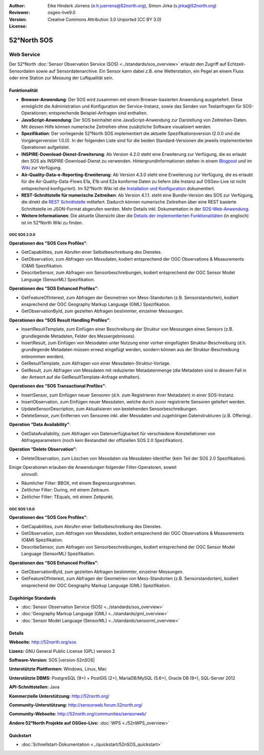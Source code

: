:Author: Eike Hinderk Jürrens (e.h.juerrens@52north.org), Simon Jirka (s.jirka@52north.org)
:Reviewer: 
:Version: osgeo-live9.0
:License: Creative Commons Attribution 3.0 Unported (CC BY 3.0)

.. image:: ../../images/project_logos/logo_52North_160.png
  :alt: 52°North - exploring horizons
  :align: right
  :target: http://52north.org/sos


52°North SOS
===============================================================================

Web Service
~~~~~~~~~~~~~~~~~~~~~~~~~~~~~~~~~~~~~~~~~~~~~~~~~~~~~~~~~~~~~~~~~~~~~~~~~~~~~~~

Der 52°North :doc:`Sensor Observation Service (SOS) <../standards/sos_overview>` 
erlaubt den Zugriff auf Echtzeit-Sensordaten sowie auf Sensordatenarchive. Ein 
Sensor kann dabei z.B. eine Wetterstation, ein Pegel an einem Fluss oder eine 
Station zur Messung der Luftqualität sein.

.. image:: ../../images/screenshots/1024x768/52n_sos_overview.png
  :scale: 60 %
  :alt: 52°North SOS and JavaScript client
  :align: right

Funktionalität
-------------------------------------------------------------------------------

* **Browser-Anwendung**: Der SOS wird zusammen mit einem Browser-basierten 
  Anwendung ausgeliefert. Diese ermöglicht die Administration und Konfiguration
  der Service-Instanz, sowie das Senden von Testanfragen für SOS-Operationen; 
  entsprechende Beispiel-Anfragen sind enthalten.
* **JavaScript-Anwendung**: Der SOS beinhaltet eine JavaScript-Anwendung
  zur Darstellung von Zeitreihen-Daten. Mit dessen Hilfe können numerische 
  Zeitreihen ohne zusätzliche Software visualisiert werden.
* **Spezifikation**: Der vorliegende 52°North SOS implementiert die aktuelle Spezifikationsversion
  (2.0.0 und die Vorgängerversion 1.0.0). In der folgenden Liste sind für die 
  beiden Standard-Versionen die jeweils implementierten Operationen aufgelistet.
* **INSPIRE-Download-Dienst-Erweiterung**: Ab Version 4.2.0 steht eine 
  Erweiterung zur Verfügung, die es erlaubt den SOS als INSPIRE-Download-Dienst
  zu verwenden. Hintergrundinformationen stehen in einem `Blogpost 
  <http://blog.52north.org/2014/01/30/52north-supports-the-jrc-in-developing-an-inspire-download-service-based-on-sos/>`_ 
  und im `Wiki 
  <https://wiki.52north.org/bin/view/SensorWeb/SensorObservationServiceIVDocumentation#INSPIRE_Download_Service_extensi>`_ 
  zur Verfügung.
* **Air-Quality-Data-e-Reporting-Erweiterung**: Ab Version 4.3.0 steht eine 
  Erweiterung zur Verfügung, die es erlaubt für die Air-Quality-Data-Flows E1a,
  E1b und E2a konforme Daten zu liefern (die Instanz auf OSGeo-Live ist nicht 
  entsprechend konfiguriert). Im 52°North Wiki ist die 
  `Installation und Konfiguration
  <https://wiki.52north.org/bin/view/SensorWeb/AqdEReporting#Installation>`_ 
  dokumentiert.
* **REST-Schnittstelle für numerische Zeitreihen**: Ab Version 4.1.1. steht eine
  Bundle-Version des SOS zur Verfügung, die direkt die 
  `REST Schnittstelle <https://wiki.52north.org/bin/view/SensorWeb/SensorWebClientRESTInterface>`_ mitliefert.
  Dadurch können numerische Zeitreihen über eine REST basierte Schnittstelle im 
  JSON-Format abgerufen werden. Mehr Details inkl. Dokumentation in der 
  `SOS-Web-Anwendung <http://localhost:8080/52nSOS/static/doc/api-doc/>`_.
* **Weitere Informationen**: Die aktuelle Übersicht über die `Details der implementierten Funktionalitäten
  <https://wiki.52north.org/bin/view/SensorWeb/SensorObservationServiceIVDocumentation#Features>`_
  (in englisch) ist im 52°North Wiki zu finden.

OGC SOS 2.0.0
^^^^^^^^^^^^^^^^^^^^^^^^^^^^^^^^^^^^^^^^^^^^^^^^^^^^^^^^^^^^^^^^^^^^^^^^^^^^^^^

**Operationen des “SOS Core Profiles“**:

* GetCapabilities, zum Abrufen einer Selbstbeschreibung des Dienstes.
* GetObservation, zum Abfragen von Messdaten, kodiert entsprechend der OGC 
  Observations & Measurements (O&M) Spezifikation.
* DescribeSensor, zum Abfragen von Sensorbeschreibungen, kodiert entsprechend 
  der OGC Sensor Model Language (SensorML) Spezifikation.

**Operationen des “SOS Enhanced Profiles”**:

* GetFeatureOfInterest, zum Abfragen der Geometrien von Mess-Standorten (z.B. 
  Sensorstandorten), kodiert ensprechend der OGC Geography Markup Language 
  (GML) Spezifikation.
* GetObservationById, zum gezielten Abfragen bestimmter, einzelner Messungen.

**Operationen des “SOS Result Handling Profiles”**:

* InsertResultTemplate, zum Einfügen einer Beschreibung der Struktur von 
  Messungen eines Sensors (z.B. grundlegende Metadaten, Felder des 
  Messergebnisses).
* InsertResult, zum Einfügen von Messdaten unter Nutzung einer vorher 
  eingefügten Struktur-Beschreibung (d.h. grundlegende Metadaten müssen erneut 
  eingefügt werden, sondern können aus der Struktur-Beschreibung entnommen 
  werden).
* GetResultTemplate, zum Abfragen von einer Messdaten-Struktur-Vorlage.
* GetResult, zum Abfragen von Messdaten mit reduzierter Metadatenmenge (die 
  Metadaten sind in diesem Fall in der Antwort auf die GetResultTemplate-Anfrage
  enthalten).

**Operationen des “SOS Transactional Profiles”**:

* InsertSensor, zum Einfügen neuer Sensoren (d.h. zum Registrieren ihrer 
  Metadaten) in einer SOS-Instanz.
* InsertObservation, zum Einfügen neuer Messdaten, welche durch zuvor 
  registrierte Sensoren geliefert werden.
* UpdateSensorDescription, zum Aktualisieren von bestehenden Sensorbeschreibungen.
* DeleteSensor, zum Entfernen von Sensoren inkl. aller Messdaten und zugehörigen
  Datenstrukturen (z.B. Offering).

**Operation “Data Availability”**:

* GetDataAvailability, zum Abfragen von Datenverfügbarkeit für verschiedene 
  Konstellationen von Abfrageparametern (noch kein Bestandteil der offiziellen 
  SOS 2.0 Spezifikation).

**Operation “Delete Observation”**:

* DeleteObservation, zum Löschen von Messdaten via Messdaten-Identifier (kein 
  Teil der SOS 2.0 Spezifikation).


Einige Operationen erlauben die Anwendungen folgender Filter-Operatoren, soweit
 sinnvoll:

* Räumlicher Filter: BBOX, mit einem Begrenzungsrahmen.
* Zeitlicher Filter: During, mit einem Zeitraum.
* Zeitlicher Filter: TEquals, mit einem Zeitpunkt.

OGC SOS 1.0.0
^^^^^^^^^^^^^^^^^^^^^^^^^^^^^^^^^^^^^^^^^^^^^^^^^^^^^^^^^^^^^^^^^^^^^^^^^^^^^^^
**Operationen des “SOS Core Profiles”**:

* GetCapabilities, zum Abrufen einer Selbstbeschreibung des Dienstes.
* GetObservation, zum Abfragen von Messdaten, kodiert entsprechend der OGC 
  Observations & Measurements (O&M) Spezifikation.
* DescribeSensor, zum Abfragen von Sensorbeschreibungen, kodiert entsprechend 
  der OGC Sensor Model Language (SensorML) Spezifikation.

**Operationen des “SOS Enhanced Profiles”**:

* GetObservationById, zum gezielten Abfragen bestimmter, einzelner Messungen.
* GetFeatureOfInterest, zum Abfragen der Geometrien von Mess-Standorten (z.B. 
  Sensorstandorten), kodiert ensprechend der OGC Geography Markup Language 
  (GML) Spezifikation.


Zugehörige Standards
-------------------------------------------------------------------------------

* :doc:`Sensor Observation Service (SOS) <../standards/sos_overview>`
* :doc:`Geography Markup Language (GML) <../standards/gml_overview>`
* :doc:`Sensor Model Language (SensorML) <../standards/sensorml_overview>`

Details
-------------------------------------------------------------------------------

**Webseite:** http://52north.org/sos

**Lizenz:** GNU General Public License (GPL) version 2

**Software-Version:** SOS |version-52nSOS|

**Unterstützte Plattformen:** Windows, Linux, Mac

**Unterstützte DBMS:** PostgreSQL (9+) + PostGIS (2+), MariaDB/MySQL (5.6+), Oracle DB (9+), SQL-Server 2012

**API-Schnittstellen:** Java

**Kommerzielle Unterstützung:** http://52north.org/

**Community-Unterstützung:** http://sensorweb.forum.52north.org/

**Community-Webseite:** http://52north.org/communities/sensorweb/

**Andere 52°North Projekte auf OSGeo-Live:** :doc:`WPS <./52nWPS_overview>`

Quickstart
-------------------------------------------------------------------------------

* :doc:`Schnellstart-Dokumentation <../quickstart/52nSOS_quickstart>`
